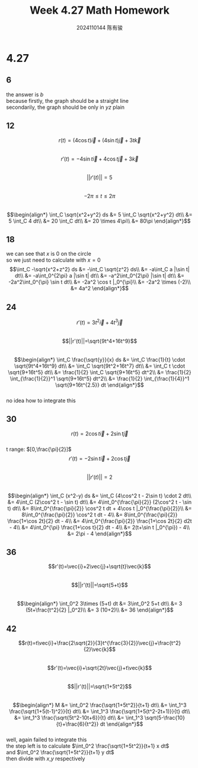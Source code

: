 #+TITLE: Week 4.27 Math Homework
#+AUTHOR: 2024110144 陈有骏
#+LATEX_COMPILER: xelatex
#+LATEX_CLASS: article
#+LATEX_CLASS_OPTIONS: [a4paper,10pt]
#+LATEX_HEADER: \usepackage[margin=0.5in]{geometry}
#+LATEX_HEADER: \usepackage{xeCJK}
#+OPTIONS: \n:t toc:nil num:nil date:nil

#+begin_comment
4.27 Thomas 16.1 1-46 mod 6
left: 24 42 (both failed to integrate)
#+end_comment

* 4.27
** 6
the answer is $b$
because firstly, the graph should be a straight line
secondarily, the graph should be only in $yz$ plain
** 12
$$r(t)=(4\cos t)\vec{i} + (4\sin t)\vec{j} + 3t\vec{k}$$
$$r'(t)=-4\sin t \vec{i} + 4\cos t \vec{j} +3\vec{k}$$
$$||r'(t)||=5$$
$$-2\pi\leq t \leq 2\pi$$
$$\begin{align*}
\int_C \sqrt{x^2+y^2} ds
&= 5 \int_C \sqrt{x^2+y^2} dt\\
&= 5 \int_C 4 dt\\
&= 20 \int_C dt\\
&= 20 \times 4\pi\\
&= 80\pi
\end{align*}$$
** 18
we can see that $x$ is $0$ on the circle
so we just need to calculate with $x=0$
$$\int_C -\sqrt{x^2+z^2} ds
&= -\int_C \sqrt{z^2} ds\\
&= -a\int_C a |\sin t| dt\\
&= -a\int_0^{2\pi} a |\sin t| dt\\
&= -a^2\int_0^{2\pi} |\sin t| dt\\
&= -2a^2\int_0^{\pi} \sin t dt\\
&= -2a^2 \cos t |_0^{\pi}\\
&= -2a^2 \times (-2)\\
&= 4a^2
\end{align*}$$
** 24
$$r'(t)=3t^2\vec{i}+4t^3\vec{j}$$
$$||r'(t)||=\sqrt{9t^4+16t^9}$$
$$\begin{align*}
\int_C \frac{\sqrt{y}}{x} ds
&= \int_C \frac{1}{t} \cdot \sqrt{9t^4+16t^9} dt\\
&= \int_C \sqrt{9t^2+16t^7} dt\\
&= \int_C t \cdot \sqrt{9+16t^5} dt\\
&= \frac{1}{2} \int_C \sqrt{9+16t^5} dt^2\\
&= \frac{1}{2} \int_{\frac{1}{2}}^1 \sqrt{9+16t^5} dt^2\\
&= \frac{1}{2} \int_{\frac{1}{4}}^1 \sqrt{9+16t^{2.5}} dt
\end{align*}$$
no idea how to integrate this
** 30
$$r(t)=2\cos t \vec{i} + 2\sin t \vec{j}$$
t range: $[0,\frac{\pi}{2}]$
$$r'(t)=-2\sin t \vec{i} + 2\cos t \vec{j}$$
$$||r'(t)||=2$$
$$\begin{align*}
\int_C (x^2-y) ds
&= \int_C (4\cos^2 t - 2\sin t) \cdot 2 dt\\
&= 4\int_C (2\cos^2 t - \sin t) dt\\
&= 4\int_0^{\frac{\pi}{2}} (2\cos^2 t - \sin t) dt\\
&= 8\int_0^{\frac{\pi}{2}} \cos^2 t dt + 4\cos t |_0^{\frac{\pi}{2}}\\
&= 8\int_0^{\frac{\pi}{2}} \cos^2 t dt - 4\\
&= 8\int_0^{\frac{\pi}{2}} \frac{1+\cos 2t}{2} dt - 4\\
&= 4\int_0^{\frac{\pi}{2}} \frac{1+\cos 2t}{2} d2t - 4\\
&= 4\int_0^{\pi} \frac{1+\cos t}{2} dt - 4\\
&= 2(t+\sin t |_0^{\pi}) - 4\\
&= 2\pi - 4
\end{align*}$$
** 36
$$r'(t)=\vec{i}+2\vec{j}+\sqrt{t}\vec{k}$$
$$||r'(t)||=\sqrt{5+t}$$
$$\begin{align*}
\int_0^2 3\times (5+t) dt
&= 3\int_0^2 5+t dt\\
&= 3 (5t+\frac{t^2}{2} |_0^2)\\
&= 3 (10+2)\\
&= 36
\end{align*}$$
** 42
$$r(t)=t\vec{i}+\frac{2\sqrt{2}}{3}t^{\frac{3}{2}}\vec{j}+\frac{t^2}{2}\vec{k}$$
$$r'(t)=\vec{i}+\sqrt{2t}\vec{j}+t\vec{k}$$
$$||r'(t)||=\sqrt{1+5t^2}$$
$$\begin{align*}
M
&= \int_0^2 \frac{\sqrt{1+5t^2}}{t+1} dt\\
&= \int_1^3 \frac{\sqrt{1+5(t-1)^2}}{t} dt\\
&= \int_1^3 \frac{\sqrt{1+5(t^2-2t+1)}}{t} dt\\
&= \int_1^3 \frac{\sqrt{5t^2-10t+6}}{t} dt\\
&= \int_1^3 \sqrt{5-\frac{10}{t}+\frac{6}{t^2}} dt
\end{align*}$$
well, again failed to integrate this
the step left is to calculate $\int_0^2 \frac{\sqrt{1+5t^2}}{t+1} x dt$
and $\int_0^2 \frac{\sqrt{1+5t^2}}{t+1} y dt$
then divide with $x$,$y$ respectively
